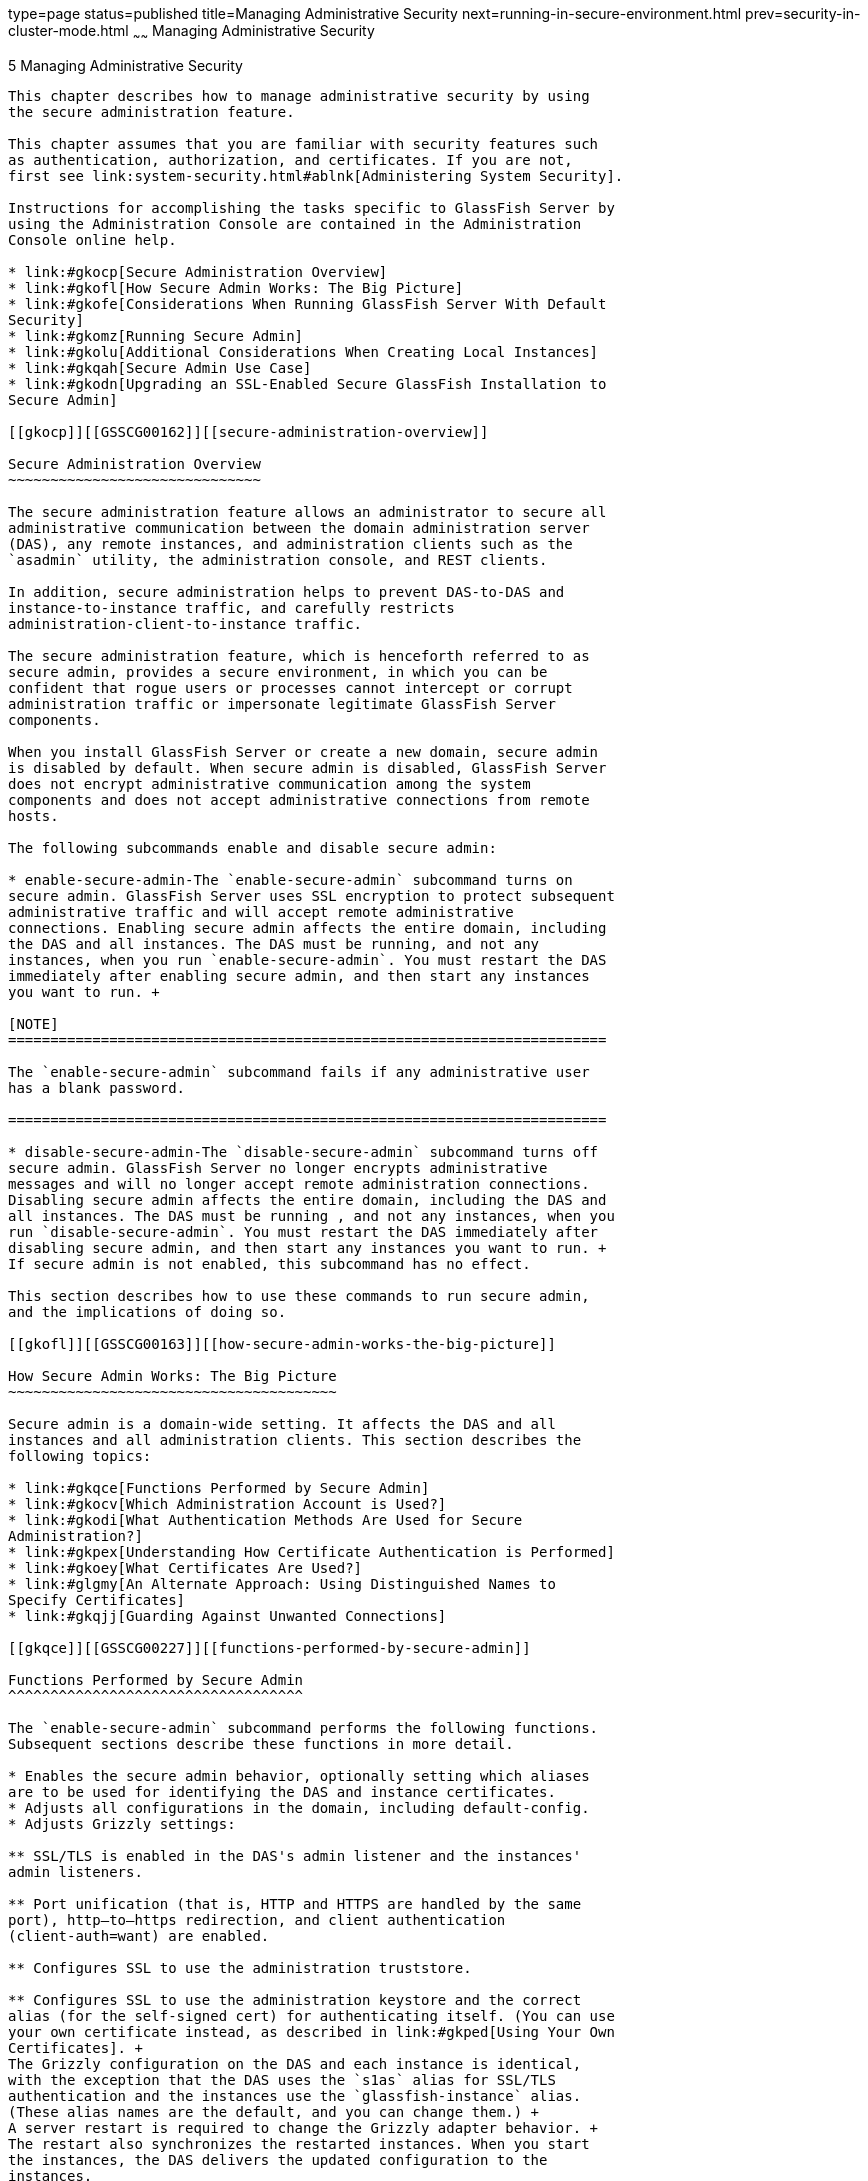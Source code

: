 type=page
status=published
title=Managing Administrative Security
next=running-in-secure-environment.html
prev=security-in-cluster-mode.html
~~~~~~
Managing Administrative Security
================================

[[GSSCG00039]][[gknqh]]


[[managing-administrative-security]]
5 Managing Administrative Security
----------------------------------

This chapter describes how to manage administrative security by using
the secure administration feature.

This chapter assumes that you are familiar with security features such
as authentication, authorization, and certificates. If you are not,
first see link:system-security.html#ablnk[Administering System Security].

Instructions for accomplishing the tasks specific to GlassFish Server by
using the Administration Console are contained in the Administration
Console online help.

* link:#gkocp[Secure Administration Overview]
* link:#gkofl[How Secure Admin Works: The Big Picture]
* link:#gkofe[Considerations When Running GlassFish Server With Default
Security]
* link:#gkomz[Running Secure Admin]
* link:#gkolu[Additional Considerations When Creating Local Instances]
* link:#gkqah[Secure Admin Use Case]
* link:#gkodn[Upgrading an SSL-Enabled Secure GlassFish Installation to
Secure Admin]

[[gkocp]][[GSSCG00162]][[secure-administration-overview]]

Secure Administration Overview
~~~~~~~~~~~~~~~~~~~~~~~~~~~~~~

The secure administration feature allows an administrator to secure all
administrative communication between the domain administration server
(DAS), any remote instances, and administration clients such as the
`asadmin` utility, the administration console, and REST clients.

In addition, secure administration helps to prevent DAS-to-DAS and
instance-to-instance traffic, and carefully restricts
administration-client-to-instance traffic.

The secure administration feature, which is henceforth referred to as
secure admin, provides a secure environment, in which you can be
confident that rogue users or processes cannot intercept or corrupt
administration traffic or impersonate legitimate GlassFish Server
components.

When you install GlassFish Server or create a new domain, secure admin
is disabled by default. When secure admin is disabled, GlassFish Server
does not encrypt administrative communication among the system
components and does not accept administrative connections from remote
hosts.

The following subcommands enable and disable secure admin:

* enable-secure-admin-The `enable-secure-admin` subcommand turns on
secure admin. GlassFish Server uses SSL encryption to protect subsequent
administrative traffic and will accept remote administrative
connections. Enabling secure admin affects the entire domain, including
the DAS and all instances. The DAS must be running, and not any
instances, when you run `enable-secure-admin`. You must restart the DAS
immediately after enabling secure admin, and then start any instances
you want to run. +

[NOTE]
=======================================================================

The `enable-secure-admin` subcommand fails if any administrative user
has a blank password.

=======================================================================

* disable-secure-admin-The `disable-secure-admin` subcommand turns off
secure admin. GlassFish Server no longer encrypts administrative
messages and will no longer accept remote administration connections.
Disabling secure admin affects the entire domain, including the DAS and
all instances. The DAS must be running , and not any instances, when you
run `disable-secure-admin`. You must restart the DAS immediately after
disabling secure admin, and then start any instances you want to run. +
If secure admin is not enabled, this subcommand has no effect.

This section describes how to use these commands to run secure admin,
and the implications of doing so.

[[gkofl]][[GSSCG00163]][[how-secure-admin-works-the-big-picture]]

How Secure Admin Works: The Big Picture
~~~~~~~~~~~~~~~~~~~~~~~~~~~~~~~~~~~~~~~

Secure admin is a domain-wide setting. It affects the DAS and all
instances and all administration clients. This section describes the
following topics:

* link:#gkqce[Functions Performed by Secure Admin]
* link:#gkocv[Which Administration Account is Used?]
* link:#gkodi[What Authentication Methods Are Used for Secure
Administration?]
* link:#gkpex[Understanding How Certificate Authentication is Performed]
* link:#gkoey[What Certificates Are Used?]
* link:#glgmy[An Alternate Approach: Using Distinguished Names to
Specify Certificates]
* link:#gkqjj[Guarding Against Unwanted Connections]

[[gkqce]][[GSSCG00227]][[functions-performed-by-secure-admin]]

Functions Performed by Secure Admin
^^^^^^^^^^^^^^^^^^^^^^^^^^^^^^^^^^^

The `enable-secure-admin` subcommand performs the following functions.
Subsequent sections describe these functions in more detail.

* Enables the secure admin behavior, optionally setting which aliases
are to be used for identifying the DAS and instance certificates.
* Adjusts all configurations in the domain, including default-config.
* Adjusts Grizzly settings:

** SSL/TLS is enabled in the DAS's admin listener and the instances'
admin listeners.

** Port unification (that is, HTTP and HTTPS are handled by the same
port), http—to—https redirection, and client authentication
(client-auth=want) are enabled.

** Configures SSL to use the administration truststore.

** Configures SSL to use the administration keystore and the correct
alias (for the self-signed cert) for authenticating itself. (You can use
your own certificate instead, as described in link:#gkped[Using Your Own
Certificates]. +
The Grizzly configuration on the DAS and each instance is identical,
with the exception that the DAS uses the `s1as` alias for SSL/TLS
authentication and the instances use the `glassfish-instance` alias.
(These alias names are the default, and you can change them.) +
A server restart is required to change the Grizzly adapter behavior. +
The restart also synchronizes the restarted instances. When you start
the instances, the DAS delivers the updated configuration to the
instances.

[[gkocv]][[GSSCG00228]][[which-administration-account-is-used]]

Which Administration Account is Used?
^^^^^^^^^^^^^^^^^^^^^^^^^^^^^^^^^^^^^

If only one administration account exists in the realm, GlassFish Server
treats that account as the current default administration account. In
this case, when you run an `asadmin` command, you do not need to specify
the username. If a password for that username is required, you need to
specify it, typically by using the `--passwordfile` option or by letting
`asadmin` prompt you for it.

By default, GlassFish Server includes a single account for user "admin"
and an empty password. Therefore, if you make no other changes before
you enable secure admin, "admin" is the initial default username and no
password is required. You need to decide whether enabling secure admin
without also requiring a password makes sense in your environment.

If multiple admin accounts exist, then GlassFish Server does not
recognize any admin username as the default. You must then specify a
valid username via the `-—user` option when you use the `asadmin`
command (or by or defining the `AS_ASDMIN_USER` environment variable),
and its associated password (if the associated password is not empty).

The username and password used for a login attempt must match the
username and password (if required) for an account defined in the realm,
and you must have set up the account as a member of the admin group.

[[gkodi]][[GSSCG00229]][[what-authentication-methods-are-used-for-secure-administration]]

What Authentication Methods Are Used for Secure Administration?
^^^^^^^^^^^^^^^^^^^^^^^^^^^^^^^^^^^^^^^^^^^^^^^^^^^^^^^^^^^^^^^

The secure admin feature enforces security via the following
authentication methods:

* The DAS and instances authenticate to each other via mutual (two-way)
SSL/TLS certificate authentication. The DAS authenticates to clients via
one-way SSL/TLS certificate authentication. +
The domain creation process creates a default keystore and truststore,
plus a default private key for the DAS. Secure admin uses this initial
configuration to set up the truststore so that the DAS and instances
always trust each other.
* Remote administration clients (`asadmin`, administration console,
browsers, and IDEs) must accept the public certificate presented by the
DAS. If accepted, remote administration clients then send a user name
and password (HTTP Basic authentication) in the HTTP Authorization
header. The receiving DAS or instance makes sure those credentials are
valid in its realm, and authenticates and authorizes the user.
* A locally-running `asadmin` (that is, connecting to an instance on the
same host) authenticates and authorizes to the co-located instance using
a locally-provisioned password.
* Credentials or other sensitive information sent over the network are
always encrypted if secure admin is enabled. No credentials are sent in
the clear if secure admin is enabled. (If secure admin is disabled,
credentials are sent in the clear.) Messages between administration
clients and the DAS, between the DAS and remote instances, and between
local administration clients and instances are encrypted using SSL/TLS.
This is true even if you explicitly set the `asadmin` `-—secure` option
to false.

link:#gkobl[Table 5-1] shows which authentication methods are employed
when secure admin is enabled or disabled.

[[sthref35]][[gkobl]]

Table 5-1 Authentication Methods Employed

[width="100%",cols="30%,30%,40%",options="header",]
|=======================================================================
|Access Method |When Secure Admin is Disabled |When Secure Admin is
Enabled
|Remote administration access to the DAS |Rejected. |Username/password
authentication. (Client must also accept server certificate.)

|Communication between DAS and instances |Cleartext messages. No mutual
authentication. |SSL-encrypted messages. SSL mutual authentication using
certificates.

|Communication between administration clients and DAS |Cleartext
messages. No DAS authentication. |SSL-encrypted messages. DAS uses SSL
certificate server authentication.

|Local asadmin client to instance on same node |Cleartext messages.
Locally-provisioned password mechanism is used. |SSL-encrypted messages.
Locally-provisioned password mechanism is used.
|=======================================================================


[[gkpex]][[GSSCG00230]][[understanding-how-certificate-authentication-is-performed]]

Understanding How Certificate Authentication is Performed
^^^^^^^^^^^^^^^^^^^^^^^^^^^^^^^^^^^^^^^^^^^^^^^^^^^^^^^^^

The domain creation process creates a primary (private) key and a
self-signed certificate for the DAS, and a separate private key and
self-signed certificate for remote instances.

Then, when you enable secure admin, the following actions are performed:

* Both private keys are stored in the domain-wide DAS keystore file,
keystore.jks.
* Both public certificates are stored in the domain-wide DAS truststore
file, cacerts.jks.

When the DAS sends a message to an instance:

1.  SSL on the instance asks the DAS to provide an SSL/TLS certificate.
2.  The DAS sends the certificate with the alias you specified using the
`--adminalias` option when you ran the `enable-secure-admin` subcommand.
3.  SSL on the instance makes sure the certificate is valid and
GlassFish Server makes sure that the security Principal associated with
the incoming request (provided automatically by Grizzly and the SSL/TLS
Java implementation) matches the Principal associated with the
adminalias from the instance's truststore.

[[gkoey]][[GSSCG00231]][[what-certificates-are-used]]

What Certificates Are Used?
^^^^^^^^^^^^^^^^^^^^^^^^^^^

When you enable secure admin, you can optionally set the `--adminalias`
and `--instancealias` options that tell secure admin which aliases to
use for the DAS and instance certificates.

The DAS uses the alias associated with the `--instancealias` option to
check incoming requests that use SSL/TLS cert authentication.
Conversely, instances use the alias associated with the `--adminalias`
option to check incoming requests with certificate authentication.

By default, `--adminalias` of the `enable-secure-admin` subcommand uses
the `s1as` alias, and the `--instancealias` option uses the
`glassfish-instance` alias, both of which identify the default
self-signed certificates.

You can use your tool of choice, such as keytool, to list the default
self-signed certificates in the keystore, similar to the following:


[NOTE]
=======================================================================

You can list the contents of the keystore without supplying a password.
However, for a request that affects the private key, such as the
keytool.exe `--certreq` option, the keystore password is required. This
is the master password and has a default value of changeit unless you
change it with the `change-master-password` subcommand.

=======================================================================


`keytool.exe -list -keystore keystore.jks`

[source,oac_no_warn]
----
Enter keystore password:

*****************  WARNING WARNING WARNING  *****************
* The integrity of the information stored in your keystore  *
* has NOT been verified!  In order to verify its integrity, *
* you must provide your keystore password.                  *
*****************  WARNING WARNING WARNING  *****************

Keystore type: JKS
Keystore provider: SUN

Your keystore contains 2 entries

glassfish-instance, Jan 3, 2011, PrivateKeyEntry,
Certificate fingerprint (MD5): 06:A4:83:84:57:52:9C:2F:E1:FD:08:68:BB:2D:ED:E8
s1as, Jan 3, 2011, PrivateKeyEntry,
Certificate fingerprint (MD5): 8B:7D:5A:4A:32:36:1B:5D:6A:29:66:01:B0:A3:CB:85
----

The `--adminalias` and `--instancealias` values are maintained. Because
of this design, normal instance creation operations (create-instance
over SSH and create-local-instance) apply the up-to-date keystore,
truststore, and configuration to each instance.

[[gkpfi]][[GSSCG00201]][[self-signed-certificates-and-trust]]

Self-Signed Certificates and Trust
++++++++++++++++++++++++++++++++++

The self-signed certificates that GlassFish Server uses might not be
trusted by clients by default because a certificate authority does not
vouch for the authenticity of the certificate. If you enable secure
admin and then contact the DAS using an administration client, that
client will detect whether the certificate is automatically trusted.

Browsers will warn you, let you view the certificate, and ask you to
reject the certificate, accept it once, or accept it indefinitely, as
shown in link:#gkqpv[Figure 5-1].

[[GSSCG00002]][[gkqpv]]


.*Figure 5-1 Sample Browser Response to Untrusted Certificate*
image:img/accept-certif.png[
"This screen shot shows how a browser might respond to an untrusted
certificate."]


Similarly, the first time `asadmin` receives an untrusted certificate,
it displays the certificate and lets you accept it or reject it, as
follows: (If you accept it, `asadmin` also accepts that certificate in
the future. )

[source,oac_no_warn]
----
D:\glassfish6\glassfish\bin>asadmin enable-secure-admin
Command enable-secure-admin executed successfully.


D:\glassfish6\glassfish\bin>asadmin stop-domain domain1
Waiting for the domain to stop .......
Command stop-domain executed successfully.

D:\glassfish6\glassfish\bin>asadmin start-domain domain1
Waiting for domain1 to start ..............................
Successfully started the domain : domain1
domain  Location: D:\glassfish6\glassfish\domains\domain1
Log File: D:\glassfish6\glassfish\domains\domain1\logs\server.log
Admin Port: 4848
Command start-domain executed successfully.

D:\glassfish6\glassfish\bin>asadmin list-domains
[
[
  Version: V3
  Subject: CN=machine.oracle.com, OU=GlassFish, O=Oracle Corporation, L=San
ta Clara, ST=California, C=US
  Signature Algorithm: SHA1withRSA, OID = 1.2.840.113549.1.1.5

  Key:  Sun RSA public key, 1024 bits
  modulus: 916043595073784449632358756374297330881618062298549101072702252458856
74079656358328568800001548507219262910864311924824938195045822088563459253216383
21100660819657204757523896415606833471499564071226722478056407102318862796797465
6245090519956376357288295037519504394674686082145398885236913866246525691704749
  public exponent: 65537
  Validity: [From: Tue Jan 04 14:30:08 EST 2011,
               To: Fri Jan 01 14:30:08 EST 2021]
  Issuer: CN=machine.oracle.com, OU=GlassFish, O=Oracle Corporation, L=Sant
a Clara, ST=California, C=US
  SerialNumber: [    4d237540]

Certificate Extensions: 1
[1]: ObjectId: 2.5.29.14 Criticality=false
SubjectKeyIdentifier [
KeyIdentifier [
0000: AF 8B 90 1E 51 9A 80 1B   EB A4 D9 C6 01 8A A0 FD  ....Q...........
0010: DE EC 83 8A                                        ....
]
]

]
  Algorithm: [SHA1withRSA]
  Signature:
0000: 3F 2B 30 CE 97 0B 5E F3   72 0E 60 18 8D 3B 04 DC  ?+0...^.r.`..;..
0010: 26 E6 7A 6F D0 19 CC 26   1D 90 C0 DE 33 4E 53 FB  &.zo...&....3NS.
0020: DC E7 AE 78 9E BA EF 14   86 57 36 D4 3E 9B C9 FB  ...x.....W6.>...
0030: C0 B4 EF 72 27 D9 4F 79   1F 89 91 B8 96 26 33 64  ...r'.Oy.....&3d
0040: 9F 4B 04 4B 83 B9 BF 4D   54 B4 8F 75 17 1A 51 BD  .K.K...MT..u..Q.
0050: F3 69 94 CE 90 95 08 55   2C 07 D2 23 AC AE EC 6D  .i.....U,..#...m
0060: 84 B6 3D 00 FB FE 92 50   37 1A 2D 00 F1 21 5C E6  ..=....P7.-..!\.
0070: 1F 39 26 B2 5D C1 FD C8   B1 4F CC EE 26 84 B8 B5  .9&.]....O..&...

]
Do you trust the above certificate [y|N] -->
----

`asadmin` saves certificates you accept in the file `.asadmintruststore`
in your log-in default directory. You do not generally need to work with
the file directly, but if you delete or move the file, `asadmin` will
prompt you again when it receives untrusted certificates.

Some `asadmin` commands such as run-script can contact an instance
directly to retrieve information (but not to make configuration
changes). The instances do not use the same certificate as the DAS, so
in these cases `asadmin` then prompts you to accept or reject the
instance certificate.

[[gkped]][[GSSCG00202]][[using-your-own-certificates]]

Using Your Own Certificates
+++++++++++++++++++++++++++

By default, `--adminalias` of the `enable-secure-admin` subcommand uses
the `s1as` alias, and the `--instancealias` option uses the
`glassfish-instance` alias, both of which identify the default
self-signed certificates.

You can instead have GlassFish Server use your own certificates for this
purpose by first adding your certificates to the keystore and
truststore, and then running `enable-secure-admin` and specifying the
aliases for your certificates.

It is also possible to use `s1as` and `glassfish-instance` as the alias
names for your own certificates. A benefit of doing so is that you would
not have to specify alias names with the `enable-secure-admin`
subcommand.

In addition, your own certificate identified by the `s1as` alias would
be used in all other cases within the domain where the `s1as` alias is
used (by default), such as in the SSL configuration of the IIOP and
http-listener-2 listeners, and as the `encryption.key.alias` and
`signature.key.alias` used for provider configuration in the SOAP
authentication layer for Message Security configuration.

You may find the wide-reaching effect of using the `s1as` alias with
your own certificate to be either a useful feature or an unintended
consequence. Therefore, you should understand the implications of using
the `s1as` alias before doing so.

If you decide to use the `s1as` and `glassfish-instance` aliases with
your own certificates, you will first need to disable secure admin (if
enabled) and then change or delete the exiting `s1as` alias from both
the `keystore.jks` keystore and `cacerts.jks` truststore for the DAS.
You can use the `--changealias` or`--delete` option of `keytool` to
accomplish this. Then, import your own certificates.

When you enable secure admin, the DAS and the instances then have copies
of the same keystore and truststore

[[glgmy]][[GSSCG00232]][[an-alternate-approach-using-distinguished-names-to-specify-certificates]]

An Alternate Approach: Using Distinguished Names to Specify Certificates
^^^^^^^^^^^^^^^^^^^^^^^^^^^^^^^^^^^^^^^^^^^^^^^^^^^^^^^^^^^^^^^^^^^^^^^^

By default, the DAS uses the alias associated with the `--instancealias`
option to check incoming requests that use SSL/TLS cert authentication.
Conversely, instances use the alias associated with the `--adminalias`
option to check incoming requests with certificate authentication.

The link:../reference-manual/enable-secure-admin-principal.html#GSRFM00131[`enable-secure-admin-principal`] subcommand
provides an alternate approach. `enable-secure-admin-principal`
instructs GlassFish Server to accept admin requests when accompanied by
an SSL certificate with the specified distinguished name (DN).


[NOTE]
=======================================================================

Any certificate you specify with `enable-secure-admin-principal` must
either be issued by a trusted certificate authority or, if it is
self-signed, must already be in the GlassFish Server truststore.

=======================================================================


For example, assume that you write your own admin client that uses the
REST interface. When your client establishes the connection, it can
choose which certificate to use for its client cert. You would then
specify the DN of this certificate to `enable-secure-admin-principal`.

You must specify either the DN or the `--alias` option of the
`enable-secure-admin-principal` subcommand.

If you specify the DN, GlassFish Server records the value you specify as
the DN. You specify the DN as a comma-separated list in quotes. For
example,
`"CN=system.amer.oracle.com,OU=GlassFish,O=Oracle Corporation,L=Santa Clara,ST=California,C=US"`.


[NOTE]
=======================================================================

The `enable-secure-admin-principal` subcommand accepts the string you
enter and does not immediately validate it. However, secure admin must
be able to match the DN you specify in order to use it.

=======================================================================


If you have sufficient privileges to view the content of the keystore,
you can use keytool to display the DN of a certificate:

[source,oac_no_warn]
----
keytool.exe -v -list -keystore keystore.jks
Enter keystore password:

Keystore type: JKS
Keystore provider: SUN

Your keystore contains 2 entries

Alias name: glassfish-instance
Creation date: Jul 7, 2011
Entry type: PrivateKeyEntry
Certificate chain length: 1
Certificate[1]:
Owner: CN=systemname.amer.oracle.com-instance, OU=GlassFish, 
O=Oracle Corporation, L=Santa Clara, ST=California, C=US
Issuer: CN=systemname.amer.oracle.com-instance, OU=GlassFish, O=Oracle Corporation,
 L=Santa Clara, ST=California, C=US
Serial number: 4e15d6e7
Valid from: Thu Jul 07 11:55:19 EDT 2011 until: Sun Jul 04 11:55:19 EDT 2021
Certificate fingerprints:
         MD5:  05:6E:01:D6:CE:9D:29:DA:55:D9:10:5E:BE:CC:55:05
         SHA1: 2A:6D:A2:52:A5:2B:ED:DE:CD:B4:76:4A:65:9D:B5:79:A6:EA:3C:10
         Signature algorithm name: SHA1withRSA
         Version: 3

Extensions:

#1: ObjectId: 2.5.29.14 Criticality=false
SubjectKeyIdentifier [
KeyIdentifier [
0000: 96 99 36 B6 CF 60 1E 8A   AE 25 75 4E C8 34 AA AB  ..6..`...%uN.4..
0010: E1 3B CF 03                                        .;..
]
]
----

If you use the "`--alias` aliasname" form, then GlassFish Server looks
in its truststore for a certificate with the specified alias and uses
the DN associated with that certificate. alias-name must be an alias
associated with a certificate currently in the truststore. Therefore,
you may find it most useful for self-signed certificates for which you
know the alias.

If you have sufficient privileges to view the contents of the
truststore, you can use keytool to display the alias of a certificate:

[source,oac_no_warn]
----
keytool.exe -v -list -keystore cacerts.jks
Enter keystore password:
:
:
Alias name: glassfish-instance
Creation date: Jul 7, 2011
Entry type: trustedCertEntry

Owner: CN=systemname.amer.oracle.com-instance, OU=GlassFish, O=Oracle Corporation,
L=Santa Clara, ST=California, C=US
Issuer: CN=systemname.amer.oracle.com-instance, OU=GlassFish, O=Oracle Corporation,
 L=Santa Clara, ST=California, C=US
Serial number: 4e15d6e7
Valid from: Thu Jul 07 11:55:19 EDT 2011 until: Sun Jul 04 11:55:19 EDT 2021
Certificate fingerprints:
         MD5:  05:6E:01:D6:CE:9D:29:DA:55:D9:10:5E:BE:CC:55:05
         SHA1: 2A:6D:A2:52:A5:2B:ED:DE:CD:B4:76:4A:65:9D:B5:79:A6:EA:3C:10
         Signature algorithm name: SHA1withRSA
         Version: 3

Extensions:

#1: ObjectId: 2.5.29.14 Criticality=false
SubjectKeyIdentifier [
KeyIdentifier [
0000: 96 99 36 B6 CF 60 1E 8A   AE 25 75 4E C8 34 AA AB  ..6..`...%uN.4..
0010: E1 3B CF 03                                        .;..
]
]
----

When you run `enable-secure-admin`, GlassFish Server automatically
records the DNs for the admin alias and the instance alias, whether you
specify those values or use the defaults. You do not need to run
`enable-secure-admin-principal` yourself for those certificates.

Other than these certificates, you must run
`enable-secure-admin-principal` for any other DN that GlassFish Server
should authorize to send admin requests. This includes DNs corresponding
to trusted certificates (those with a certificate chain to a trusted
authority.)

You can run `enable-secure-admin-principal` multiple times so that
GlassFish Server accepts admin requests from a client sending a
certificate with any of the DNs you specify.

The following example shows how to specify a DN for authorizing access
in secure administration:

[source,oac_no_warn]
----
asadmin> enable-secure-admin-principal
"CN=system.amer.oracle.com,OU=GlassFish,
O=Oracle Corporation,L=Santa Clara,ST=California,C=US"

Command enable-secure-admin-principal executed successfully.
----

You can use the link:../reference-manual/disable-secure-admin-principal.html#GSRFM00123[`disable-secure-admin-principal`]
subcommand to disable a specific certificate for authenticating and
authorizing access in secure admin. You must specify either the DN or
the `--alias` option of the `disable-secure-admin-principal` subcommand.
To disable multiple certificates for authenticating and authorizing
access in secure admin, run the `disable-secure-admin-principal`
subcommand multiple times.

You can use the link:../reference-manual/list-secure-admin-principals.html#GSRFM00200[`list-secure-admin-principals`]
subcommand to list the certificates for which GlassFish Server accepts
admin requests from clients.

[[gkqjj]][[GSSCG00233]][[guarding-against-unwanted-connections]]

Guarding Against Unwanted Connections
^^^^^^^^^^^^^^^^^^^^^^^^^^^^^^^^^^^^^

Secure admin guards against unwanted connections in several ways:

* DAS-to-DAS, instance-to-instance:

** The DAS and the instances have copies of the same truststore, which
contains the public certificate of the DAS and the separate public
certificate that is used by all instances. In addition, GlassFish Server
includes a unique, generated "domain ID" that servers use to ensure that
admin requests from other GlassFish Servers originate from the correct
domain.

** DAS-to-other-DAS communication is not authenticated because each
different DAS will have its own self-signed certificate that is not in
the truststore of the other DAS.

** DAS-to-itself communication is unlikely unless you were to
misconfigure the admin listener port for an instance on the same host so
it is the same as for the DAS. Similarly, instance-to-instance traffic
is unlikely unless you were to misconfigure listener ports for instances
on the same host. +
To prevent both of these situations, both cases are handled by making
sure that the connecting Principal (alias) is not the running Principal.
secure admin ensures that if the client has authenticated using SSL/TLS
client authentication that the Principal associated with the remote
client is not the same as the current process. That is, the DAS makes
sure that the Principal is not itself. Similarly, each instance ensures
that the client is not an instance. (The instances share the same
self-signed certificate and therefore are mapped to the same Principal.)
* Remote client-to-instance: +
Remote `asadmin` clients are unable to connect directly to instances. If
the user on host "test1" runs a local command but specifies a remote
instance on host "test2," `asadmin` on test1 will read and send that
locally-provisioned password. The instance on "test2" will have a
different locally-provisioned password and so the authentication attempt
will fail. +
Therefore, a user on "test1" will not be able to run a remote command
targeting an instance on "test2."

[[gkofe]][[GSSCG00164]][[considerations-when-running-glassfish-server-with-default-security]]

Considerations When Running GlassFish Server With Default Security
~~~~~~~~~~~~~~~~~~~~~~~~~~~~~~~~~~~~~~~~~~~~~~~~~~~~~~~~~~~~~~~~~~

In GlassFish Server, the default admin account is username "admin" with
an empty password. Admin clients provide empty credentials or none at
all, and all are authenticated and authorized as that default admin
user. None of the participants (clients, DAS, or instances) encrypts
network messages.

If this level of security is acceptable in your environment, no changes
are needed and you do not need to enable secure administration. Imposing
a heightened level of security is optional.

However, consider link:#gkode[Table 5-2], which shows which operations
are accepted and rejected when secure admin is disabled.


[NOTE]
=======================================================================

When secure admin is disabled, GlassFish Server does allow remote
monitoring (read-only) access via the REST interface.

=======================================================================


[[sthref37]][[gkode]]

Table 5-2 Accepted and Rejected Operations if Secure Admin is Disabled

[width="100%",cols="30%,25%,45%",options="header",]
|=======================================================================
|Operation |Run From Same System as DAS |Run From Remote System
|`start-local-instance` |Functions as expected |Cannot sync with DAS.
The instance starts but cannot communicate with the DAS. DAS will not
see the instance.

|Any other `asadmin` subcommand |Functions as expected |Rejected. A user
sees the username/password prompt, but even correct entries are
rejected.

|Commands that use SSH. For example, `create-instance`. |Functions as
expected; requires prior SSH configuration. |Functions as expected;
requires prior SSH configuration.
|=======================================================================


[[gkomz]][[GSSCG00165]][[running-secure-admin]]

Running Secure Admin
~~~~~~~~~~~~~~~~~~~~

This section describes how to run secure admin. The section begins with
prerequisites for running secure admin.

[[gkokc]][[GSSCG00234]][[prerequisites-for-running-secure-admin]]

Prerequisites for Running Secure Admin
^^^^^^^^^^^^^^^^^^^^^^^^^^^^^^^^^^^^^^

Before running GlassFish Server with secure admin enabled, you must make
sure that:

1.  The DAS is installed, initialized, and running.
2.  If one or more remote instances are installed and initialized, they
must not be running.
3.  Any administration clients you require are installed.
4.  The DAS communicates on the `-—adminport` you configure when you
create the domain, and defaults to 4848. An instance communicates on the
`ASADMIN_LISTENER_PORT` system property you specify for the instance.
5.  The user name and password sent by remote administration clients
(`asadmin`, administration console, browsers, and IDEs) must exist in
the realm and be in the admin group.
6.  The keystore and truststore for the domain exist. (They are created
by default when you create the domain or install GlassFish Server.) +
If you are not using the default self-signed certificates, you must add
your own valid certificates and CA root in the keystore and truststore,
respectively.
7.  If you are not using the default self-signed certificates, create
two aliases corresponding to certificates in the keystore and
truststore: one that the DAS will use for authenticating itself in
administration traffic, and one that the instances will use for
authenticating itself in administration traffic.

[[glgmh]][[GSSCG00235]][[an-alternate-approach-using-a-user-name-and-password-for-internal-authentication-and-authorization]]

An Alternate Approach: Using A User Name and Password for Internal
Authentication and Authorization
^^^^^^^^^^^^^^^^^^^^^^^^^^^^^^^^^^^^^^^^^^^^^^^^^^^^^^^^^^^^^^^^^^^^^^^^^^^^^^^^^^^^^^^^^^^^^^^^^^^

By default, secure admin uses the GlassFish Server self-signed
certificates, via the aliases corresponding to these certificates, to
authenticate the DAS and instances with each other and to authorize
secure admin operations. Specifically, the DAS uses the (`s1as`) alias
for authenticating itself and authorizing access in administration
traffic, and instances use the (`glassfish-instance`) alias for
authenticating themselves and authorizing access in secure admin
traffic.

As described in link:#gkped[Using Your Own Certificates], you can
instead use your own certificates and their associated aliases for
authenticating and authorizing the DAS and instances in administration
traffic.

As an alternative to this certificate-based authentication and
authorization, you can instead use the
link:../reference-manual/enable-secure-admin-internal-user.html#GSRFM00130[`enable-secure-admin-internal-user`] subcommand to
instruct all servers in the domain to authenticate to each other, and to
authorize admin operations submitted to each other, using an existing
admin user name and password rather than SSL certificates.


[NOTE]
=======================================================================

If secure admin is enabled, all GlassFish Server processes continue to
use SSL encryption to secure the content of the admin messages,
regardless of how they authenticate to each other.

=======================================================================


You might want to use the
link:../reference-manual/enable-secure-admin-internal-user.html#GSRFM00130[`enable-secure-admin-internal-user`] subcommand if your
use case favors the use of a user name and password combination over the
use of SSL certificates and aliases.

This generally means that you must:

1.  Create a valid admin user. +
[source,oac_no_warn]
----
asadmin> create-file-user --authrealmname admin-realm --groups 
asadmin newAdminUsername
----
2.  Create a password alias for the just-created password. +
[source,oac_no_warn]
----
asadmin> create-password-alias passwordAliasName
----
3.  Use that user name and password for inter-process authentication and
admin authorization. +
[source,oac_no_warn]
----
asadmin> enable-secure-admin-internal-user 
--passwordalias passwordAliasName
newAdminUsername
----

The following example allows secure admin to use a user name and
password alias for authentication and authorization between the DAS and
instances, instead of certificates.

[source,oac_no_warn]
----
asadmin> enable-secure-admin-internal-user 
--passwordalias passwordAliasName
newAdminUsername
----

If GlassFish Server finds at least one secure admin internal user, then
if secure admin is enabled GlassFish Server processes will not use SSL
authentication and authorization with each other and will instead use
user name password pairs.

Most users who use this subcommand will need to set up only one secure
admin internal user. If you set up more than one secure admin internal
user, you should not make any assumptions about which user name and
password pair GlassFish Server will choose to use for any given admin
request.

As a general practice, you should not use the same user name and
password pair for internal admin communication and for admin user login.
That is, create at least one admin account specifically for internal
admin communication.

You can use the link:../reference-manual/disable-secure-admin-internal-user.html#GSRFM00122[`disable-secure-admin-internal-user`]
subcommand to disable secure admin from using the user name (instead of
SSL certificates) to authenticate the DAS and instances with each other
and to authorize admin operations. To disable multiple user names for
authenticating and authorizing access in secure admin, run the
`disable-secure-admin-internal-user` subcommand multiple times.

You can use the link:../reference-manual/list-secure-admin-internal-users.html#GSRFM00199[`list-secure-admin-internal-users`]
subcommand to list the user names for which GlassFish Server
authenticate the DAS and instances with each other and authorizes admin
operations.

[[gkqby]][[GSSCG00236]][[example-of-running-enable-secure-admin]]

Example of Running enable-secure-admin
^^^^^^^^^^^^^^^^^^^^^^^^^^^^^^^^^^^^^^

The following example shows how to enable secure admin for a domain
using the default admin alias and the default instance alias. You must
restart the DAS immediately after enabling secure admin.


[NOTE]
=======================================================================

The only indicator that secure admin is enabled is the successful status
from the `enable-secure-admin` subcommand. When secure admin is running,
the DAS and instances do not report the secure admin status.

=======================================================================


`asadmin>` `enable-secure-admin`

`Command enable-secure-admin executed successfully.`

The following example shows how to enable secure admin for a domain
using an admin alias adtest and an instance alias intest. You can also
use this command to modify an existing secure admin configuration to use
different aliases.

`asadmin>`
`enable-secure-admin --adminalias adtest --instancealias intest`

The following example shows how to disable secure admin:

`asadmin>` `disable-secure-admin`

`Command disable-secure-admin executed successfully.`

You can use the following command to see the current state of secure
admin in a domain:

`asadmin>` `get secure-admin.enabled`

`secure-admin.enabled=false`

`Command get executed successfully.`

[[gkolu]][[GSSCG00166]][[additional-considerations-when-creating-local-instances]]

Additional Considerations When Creating Local Instances
~~~~~~~~~~~~~~~~~~~~~~~~~~~~~~~~~~~~~~~~~~~~~~~~~~~~~~~

If you use `xxx-local-instance` commands to set up local instances,
either leave secure admin disabled, or enable it before you create or
start the instances and leave it that way.

However, if you use `xxx-instance` commands over SSH to manage remote
instances, you can enable and disable secure admin, although this is not
recommended because it can result in an inconsistent security model.

[[gkqah]][[GSSCG00167]][[secure-admin-use-case]]

Secure Admin Use Case
~~~~~~~~~~~~~~~~~~~~~

This section describes a simple secure admin use case.

In the
`asadmin --secure=false --user me --passwordfile myFile.txt cmd ...` use
case, the user submits a command with `--secure` set to false, and
supplies password credentials.

The important concept to note is that `asadmin` uses HTTPS because of
the DAS redirection, even though the command sets `--secure` to false.
`asadmin` sends the HTTP Authorization header along with the redirected
request.

In addition to the flow described here, certificate authentication is
also performed as described in link:#gkqax[Table 5-3]. Also, the
credentials that the user supplies are assumed to be valid administrator
credentials for the DAS.

[[sthref38]][[gkqax]]

Table 5-3 asadmin --secure=false, With Username and Password

[width="100%",cols="34%,33%,33%",options="header",]
|=======================================================================
|asadmin |Grizzly |AdminAdapter
|Sends HTTP request, no authorization header (because the transport is
not secure). | + | +

| + |Returns 3xx status and redirects HTTP to HTTPS. | +

|Follows redirection, this time adding the Authorization header (because
transport is now HTTPS). | + | +

| + | + |Authenticates admin user and password from HTTP Authorization
header in the realm Executes command, and responds with success status.
|=======================================================================


[[gkodn]][[GSSCG00168]][[upgrading-an-ssl-enabled-secure-glassfish-installation-to-secure-admin]]

Upgrading an SSL-Enabled Secure GlassFish Installation to Secure Admin
~~~~~~~~~~~~~~~~~~~~~~~~~~~~~~~~~~~~~~~~~~~~~~~~~~~~~~~~~~~~~~~~~~~~~~

If you enable secure admin on an SSL-enabled GlassFish Server
installation, secure admin uses the existing <ssl cert-nickname> value
as the DAS adminalias for secure admin.


